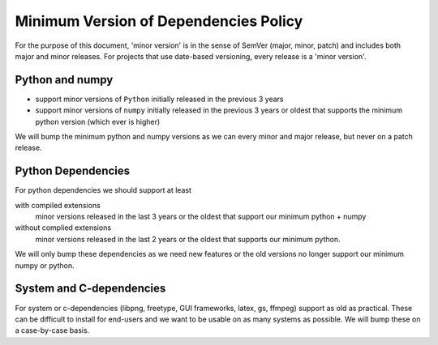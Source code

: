 .. _min_deps_policy:

======================================
Minimum Version of Dependencies Policy
======================================

For the purpose of this document, 'minor version' is in the sense of
SemVer (major, minor, patch) and includes both major and minor
releases. For projects that use date-based versioning, every release
is a 'minor version'.


Python and numpy
================

- support minor versions of ``Python`` initially released in the previous
  3 years
- support minor versions of ``numpy`` initially released in the
  previous 3 years or oldest that supports the minimum python version
  (which ever is higher)

We will bump the minimum python and numpy versions as we can every
minor and major release, but never on a patch release.

Python Dependencies
===================

For python dependencies we should support at least

with compiled extensions
  minor versions released in the last 3 years
  or the oldest that support our minimum python + numpy

without complied extensions
  minor versions released in the last 2 years or the oldest that
  supports our minimum python.

We will only bump these dependencies as we need new features or the
old versions no longer support our minimum numpy or python.


System and C-dependencies
=========================

For system or c-dependencies (libpng, freetype, GUI frameworks, latex,
gs, ffmpeg) support as old as practical.  These can be difficult to
install for end-users and we want to be usable on as many systems as
possible.  We will bump these on a case-by-case basis.
